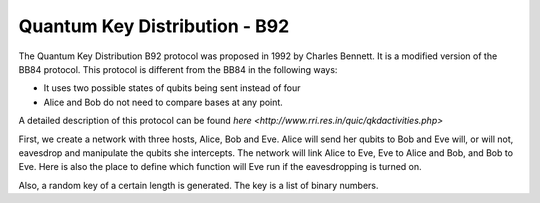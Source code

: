 Quantum Key Distribution - B92
-------------------------------
The Quantum Key Distribution B92 protocol was proposed in 1992 by Charles Bennett. It is a modified version of the BB84 protocol.
This protocol is different from the BB84 in the following ways:

* It uses two possible states of qubits being sent instead of four
* Alice and Bob do not need to compare bases at any point.

A detailed description of this protocol can be found `here <http://www.rri.res.in/quic/qkdactivities.php>`

First, we create a network with three hosts, Alice, Bob and Eve. Alice will send her qubits to Bob and Eve will, or will not, eavesdrop and manipulate the qubits she intercepts.
The network will link Alice to Eve, Eve to Alice and Bob, and Bob to Eve.
Here is also the place to define which function will Eve run if the eavesdropping is turned on.

..  code-block:: python
    :linenos:

    def build_network_b92(eve_interception):
    
        network = Network.get_instance()

        nodes = ['Alice','Bob','Eve']
        network.start(nodes)

        host_alice = Host('Alice')
        host_bob = Host('Bob')
        host_eve = Host('Eve')

        host_alice.add_connection('Eve')
        host_eve.add_connection('Alice')
        host_eve.add_connection('Bob')
        host_bob.add_connection('Eve')
        #adding the connections - Alice wants to transfer an encrypted message to Bob
        #The network looks like this: Alice---Eve---Bob

        host_alice.delay = 0.3
        host_bob.delay = 0.3

        #starting
        host_alice.start()
        host_bob.start()
        host_eve.start()

        network.add_host(host_alice)
        network.add_host(host_bob)
        network.add_host(host_eve)

        if eve_interception == True:
            host_eve.q_relay_sniffing = True
            host_eve.q_relay_sniffing_fn = eve_sniffing_quantum

        hosts = [host_alice,host_bob,host_eve]
        print('Made a network!')
        return network, hosts

Also, a random key of a certain length is generated. The key is a list of binary numbers.

..  code-block:: python
    :linenos:

    def generate_key(key_length):
        generated_key = []
        for i in range(key_length):
            generated_key.append(randint(0,1))
            print(f'Generated the key {generated_key}')
        return generated_key


